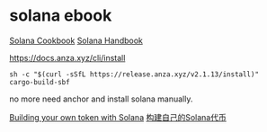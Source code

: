 * solana ebook

[[https://solana.com/zh/developers/cookbook][Solana Cookbook]]
[[https://ackee.xyz/solana/book/latest/][Solana Handbook]]

https://docs.anza.xyz/cli/install

#+begin_src shell
sh -c "$(curl -sSfL https://release.anza.xyz/v2.1.13/install)"
cargo-build-sbf
#+end_src

no more need anchor and install solana manually.


[[https://blog.logrocket.com/building-token-solana/][Building your own token with Solana]]
[[http://defiplot.com/blog/building-your-own-token-with-solana/][构建自己的Solana代币]]
